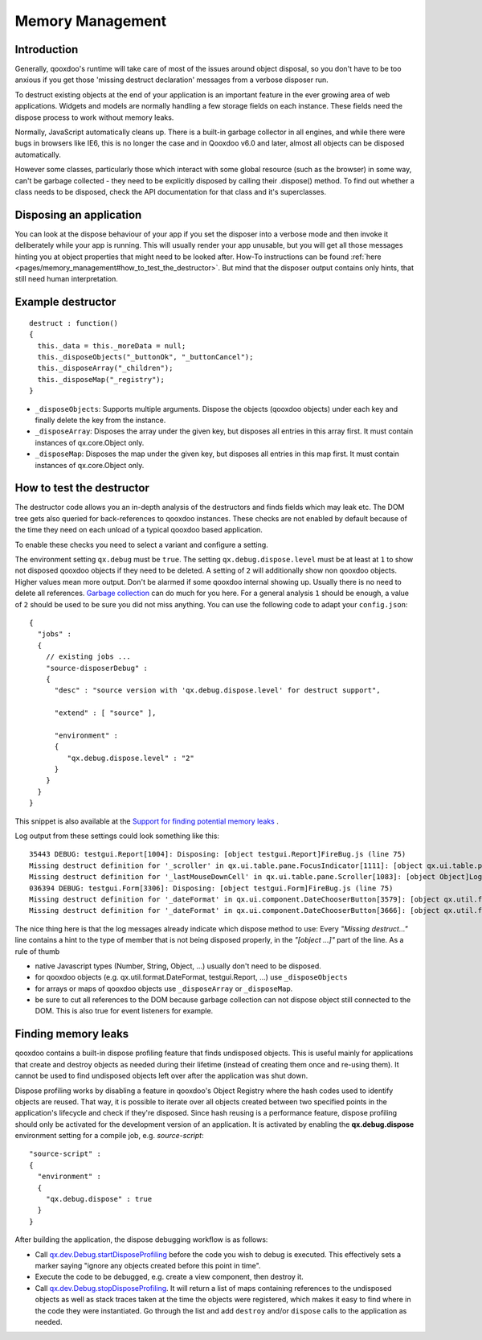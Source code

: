 .. _pages/memory_management#memory_management:

Memory Management
*****************

.. _pages/memory_management#introduction:

Introduction
============

Generally, qooxdoo's runtime will take care of most of the issues around object disposal, so you don't have to be too anxious if you get those 'missing destruct declaration' messages from a verbose disposer run.

To destruct existing objects at the end of your application is an important feature in the ever growing area of web applications. Widgets and models are normally handling a few storage fields on each instance. These fields need the dispose process to work without memory leaks.

Normally, JavaScript automatically cleans up. There is a built-in garbage collector in all engines, and while there were bugs in browsers like IE6, this is no longer the case and in Qooxdoo v6.0 and later, almost all objects can be disposed automatically. 

However some classes, particularly those which interact with some global resource (such as the browser) in some way, can't be garbage collected - they need to be explicitly disposed by calling their .dispose() method.  To find out whether a class needs to be disposed, check the API documentation for that class and it's superclasses.

.. _pages/memory_management#disposing_an_application:

Disposing an application
========================

You can look at the dispose behaviour of your app if you set the disposer into a verbose mode and then invoke it deliberately while your app is running. This will usually render your app unusable, but you will get all those messages hinting you at object properties that might need to be looked after. How-To instructions can be found :ref:`here <pages/memory_management#how_to_test_the_destructor>`. But mind that the disposer output contains only hints, that still need human interpretation.

.. _pages/memory_management#example_destructor:

Example destructor
==================

::

    destruct : function()
    {
      this._data = this._moreData = null;
      this._disposeObjects("_buttonOk", "_buttonCancel");
      this._disposeArray("_children");
      this._disposeMap("_registry");
    }

* ``_disposeObjects``: Supports multiple arguments. Dispose the objects (qooxdoo objects) under each key and finally delete the key from the instance.
* ``_disposeArray``: Disposes the array under the given key, but disposes all entries in this array first. It must contain instances of qx.core.Object only.
* ``_disposeMap``: Disposes the map under the given key, but disposes all entries in this map first. It must contain instances of qx.core.Object only.

.. _pages/memory_management#how_to_test_the_destructor:

How to test the destructor
==========================

The destructor code allows you an in-depth analysis of the destructors and finds fields which may leak etc. The DOM tree gets also queried for back-references to qooxdoo instances. These checks are not enabled by default because of the time they need on each unload of a typical qooxdoo based application.

To enable these checks you need to select a variant and configure a setting.

The environment setting ``qx.debug`` must be ``true``. The setting ``qx.debug.dispose.level`` must be at least at ``1`` to show not disposed qooxdoo objects if they need to be deleted. A setting of ``2`` will additionally show non qooxdoo objects. Higher values mean more output. Don't be alarmed if some qooxdoo internal showing up. Usually there is no need to delete all references. `Garbage collection <http://bugzilla.qooxdoo.org/show_bug.cgi?id=3411#c2>`_ can do much for you here. For a general analysis ``1`` should be enough, a value of ``2`` should be used to be sure you did not miss anything. You can use the following code to adapt your ``config.json``:

::

    {
      "jobs" :
      {
        // existing jobs ...
        "source-disposerDebug" :
        {
          "desc" : "source version with 'qx.debug.dispose.level' for destruct support",

          "extend" : [ "source" ],

          "environment" :
          {
             "qx.debug.dispose.level" : "2"
          }
        }
      }
    }


This snippet is also available at the `Support for finding potential memory leaks <http://qooxdoo.org/docs/general/snippets#support_for_finding_potential_memory_leaks>`_ .

Log output from these settings could look something like this:

::

    35443 DEBUG: testgui.Report[1004]: Disposing: [object testgui.Report]FireBug.js (line 75)
    Missing destruct definition for '_scroller' in qx.ui.table.pane.FocusIndicator[1111]: [object qx.ui.table.pane.Scroller]Log.js (line 557)
    Missing destruct definition for '_lastMouseDownCell' in qx.ui.table.pane.Scroller[1083]: [object Object]Log.js (line 557)
    036394 DEBUG: testgui.Form[3306]: Disposing: [object testgui.Form]FireBug.js (line 75)
    Missing destruct definition for '_dateFormat' in qx.ui.component.DateChooserButton[3579]: [object qx.util.format.DateFormat]Log.js (line 557)
    Missing destruct definition for '_dateFormat' in qx.ui.component.DateChooserButton[3666]: [object qx.util.format.DateFormat]Log.js (line 557)

The nice thing here is that the log messages already indicate which dispose method to use: Every *"Missing destruct..."* line contains a hint to the type of member that is not being disposed properly, in the *"[object ...]"* part of the line. As a rule of thumb

* native Javascript types (Number, String, Object, ...) usually don't need to be disposed.
* for qooxdoo objects (e.g. qx.util.format.DateFormat, testgui.Report, ...) use ``_disposeObjects``
* for arrays or maps of qooxdoo objects use ``_disposeArray`` or ``_disposeMap``.
* be sure to cut all references to the DOM because garbage collection can not dispose object still connected to the DOM. This is also true for event listeners for example.

.. _pages/memory_management#finding_memory_leaks:

Finding memory leaks
====================

qooxdoo contains a built-in dispose profiling feature that finds undisposed objects. This is useful mainly for applications that create and destroy objects as needed during their lifetime (instead of creating them once and re-using them). It cannot be used to find undisposed objects left over after the application was shut down.

Dispose profiling works by disabling a feature in qooxdoo's Object Registry where the hash codes used to identify objects are reused. That way, it is possible to iterate over all objects created between two specified points in the application's lifecycle and check if they're disposed. Since hash reusing is a performance feature, dispose profiling should only be activated for the development version of an application.
It is activated by enabling the **qx.debug.dispose** environment setting for a compile job, e.g. `source-script`:

::

  "source-script" :
  {
    "environment" :
    {
      "qx.debug.dispose" : true
    }
  }

After building the application, the dispose debugging workflow is as follows:

* Call `qx.dev.Debug.startDisposeProfiling <http://demo.qooxdoo.org/%{version}/apiviewer/#qx.dev.Debug~startDisposeProfiling>`_ before the code you wish to debug is executed. This effectively sets a marker saying "ignore any objects created before this point in time".
* Execute the code to be debugged, e.g. create a view component, then destroy it.
* Call `qx.dev.Debug.stopDisposeProfiling <http://demo.qooxdoo.org/%{version}/apiviewer/#qx.dev.Debug~stopDisposeProfiling>`_. It will return a list of maps containing references to the undisposed objects as well as stack traces taken at the time the objects were registered, which makes it easy to find where in the code they were instantiated. Go through the list and add ``destroy`` and/or ``dispose`` calls to the application as needed.

